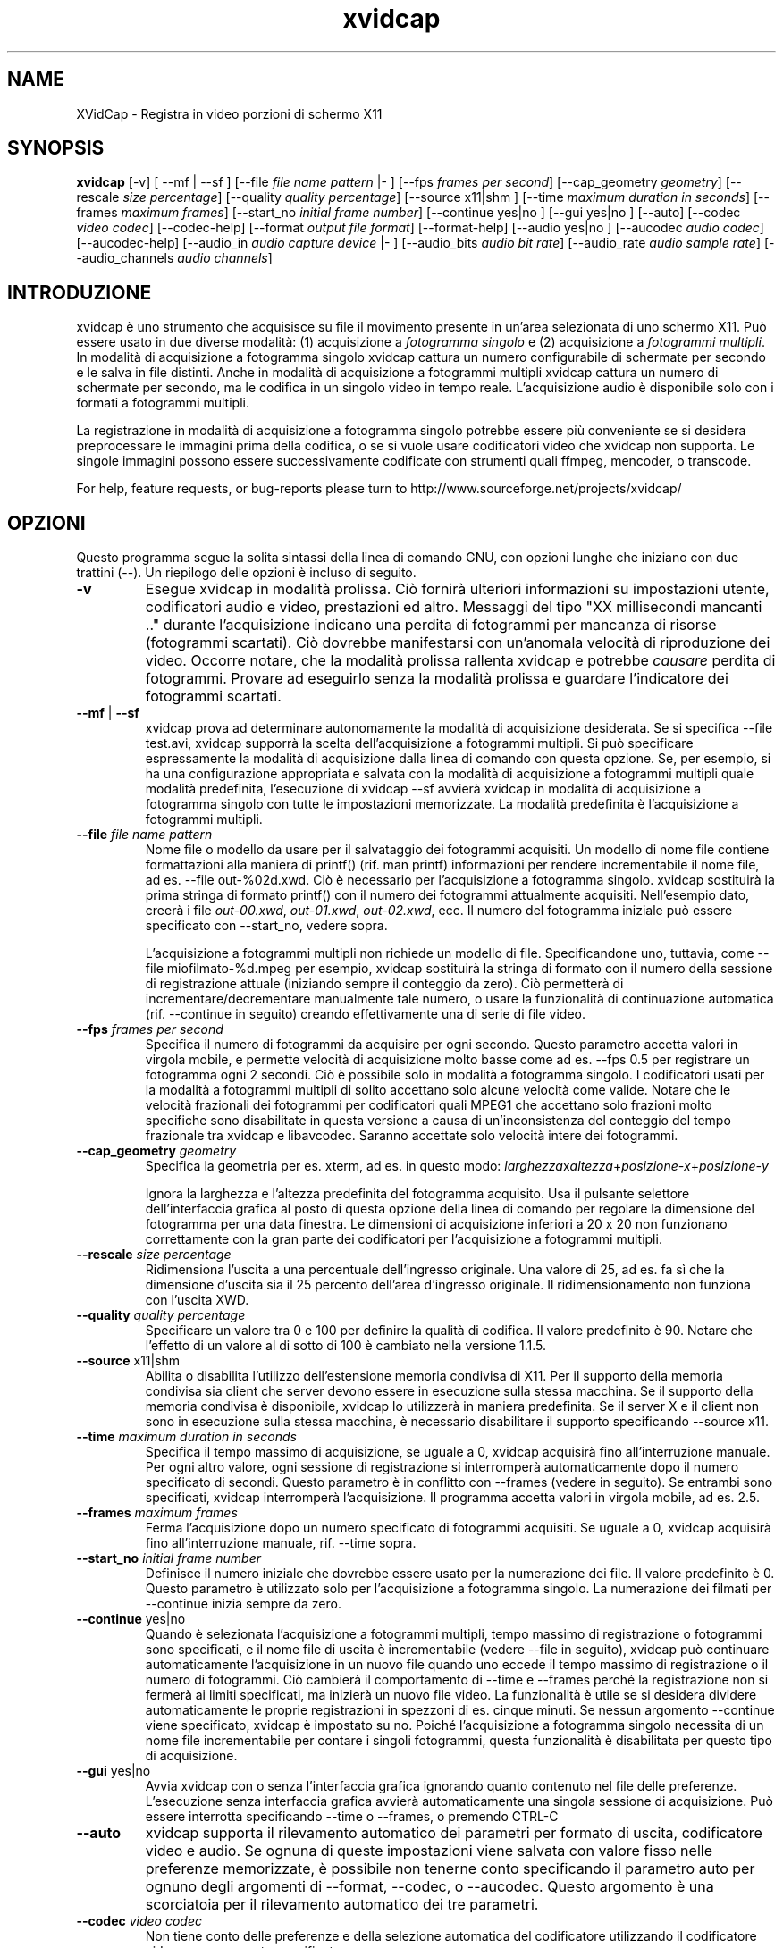 '\" -*- coding: iso8859-1 -*-
.if \n(.g .ds T< \\FC
.if \n(.g .ds T> \\F[\n[.fam]]
.de URL
\\$2 \(la\\$1\(ra\\$3
..
.if \n(.g .mso www.tmac
.TH xvidcap 1 "18 November 2011" "May 2008" ""
.SH NAME
XVidCap \- Registra in video porzioni di schermo X11
.SH SYNOPSIS
'nh
.fi
.ad l
\fBxvidcap\fR \kx
.if (\nx>(\n(.l/2)) .nr x (\n(.l/5)
'in \n(.iu+\nxu
[-v] [ --mf | --sf ] [--file \fIfile name pattern\fR |- ] [--fps \fIframes per second\fR] [--cap_geometry \fIgeometry\fR] [--rescale \fIsize percentage\fR] [--quality \fIquality percentage\fR] [--source x11|shm ] [--time \fImaximum duration in seconds\fR] [--frames \fImaximum frames\fR] [--start_no \fIinitial frame number\fR] [--continue yes|no ] [--gui yes|no ] [--auto] [--codec \fIvideo codec\fR] [--codec-help] [--format \fIoutput file format\fR] [--format-help] [--audio yes|no ] [--aucodec \fIaudio codec\fR] [--aucodec-help] [--audio_in \fIaudio capture device\fR |- ] [--audio_bits \fIaudio bit rate\fR] [--audio_rate \fIaudio sample rate\fR] [--audio_channels \fIaudio channels\fR]
'in \n(.iu-\nxu
.ad b
'hy
.SH INTRODUZIONE
xvidcap \(`e uno strumento che acquisisce su file il movimento presente in un'area selezionata di uno schermo X11. Pu\(`o essere usato in due diverse modalit\(`a: (1) acquisizione a \fIfotogramma singolo\fR e (2) acquisizione a \fIfotogrammi multipli\fR. In modalit\(`a di acquisizione a fotogramma singolo xvidcap cattura un numero configurabile di schermate per secondo e le salva in file distinti. Anche in modalit\(`a di acquisizione a fotogrammi multipli xvidcap cattura un numero di schermate per secondo, ma le codifica in un singolo video in tempo reale. L'acquisizione audio \(`e disponibile solo con i formati a fotogrammi multipli.
.PP
La registrazione in modalit\(`a di acquisizione a fotogramma singolo potrebbe essere pi\(`u conveniente se si desidera preprocessare le immagini prima della codifica, o se si vuole usare codificatori video che xvidcap non supporta. Le singole immagini possono essere successivamente codificate con strumenti quali ffmpeg, mencoder, o transcode.
.PP
For help, feature requests, or bug-reports please turn to http://www.sourceforge.net/projects/xvidcap/
.SH OPZIONI
Questo programma segue la solita sintassi della linea di comando GNU, con opzioni lunghe che iniziano con due trattini (\*(T<\-\-\*(T>). Un riepilogo delle opzioni \(`e incluso di seguito.
.TP 
\*(T<\fB\-v\fR\*(T>
Esegue xvidcap in modalit\(`a prolissa. Ci\(`o fornir\(`a ulteriori informazioni su impostazioni utente, codificatori audio e video, prestazioni ed altro. Messaggi del tipo "XX millisecondi mancanti .." durante l'acquisizione indicano una perdita di fotogrammi per mancanza di risorse (fotogrammi scartati). Ci\(`o dovrebbe manifestarsi con un'anomala velocit\(`a di riproduzione dei video. Occorre notare, che la modalit\(`a prolissa rallenta xvidcap e potrebbe \fIcausare\fR perdita di fotogrammi. Provare ad eseguirlo senza la modalit\(`a prolissa e guardare l'indicatore dei fotogrammi scartati.
.TP 
\*(T<\fB\-\-mf\fR\*(T> | \*(T<\fB\-\-sf\fR\*(T>
xvidcap prova ad determinare autonomamente la modalit\(`a di acquisizione desiderata. Se si specifica \*(T<\-\-file test.avi\*(T>, xvidcap supporr\(`a la scelta dell'acquisizione a fotogrammi multipli. Si pu\(`o specificare espressamente la modalit\(`a di acquisizione dalla linea di comando con questa opzione. Se, per esempio, si ha una configurazione appropriata e salvata con la modalit\(`a di acquisizione a fotogrammi multipli quale modalit\(`a predefinita, l'esecuzione di \*(T<xvidcap \-\-sf\*(T> avvier\(`a xvidcap in modalit\(`a di acquisizione a fotogramma singolo con tutte le impostazioni memorizzate. La modalit\(`a predefinita \(`e l'acquisizione a fotogrammi multipli.
.TP 
\*(T<\fB\-\-file \fR\*(T>\fIfile name pattern\fR
Nome file o modello da usare per il salvataggio dei fotogrammi acquisiti. Un modello di nome file contiene formattazioni alla maniera di printf() (rif. \*(T<man printf\*(T>) informazioni per rendere incrementabile il nome file, ad es. \*(T<\-\-file out\-%02d.xwd\*(T>. Ci\(`o \(`e necessario per l'acquisizione a fotogramma singolo. xvidcap sostituir\(`a la prima stringa di formato printf() con il numero dei fotogrammi attualmente acquisiti. Nell'esempio dato, creer\(`a i file \*(T<\fIout\-00.xwd\fR\*(T>, \*(T<\fIout\-01.xwd\fR\*(T>, \*(T<\fIout\-02.xwd\fR\*(T>, ecc. Il numero del fotogramma iniziale pu\(`o essere specificato con \*(T<\-\-start_no\*(T>, vedere sopra.

L'acquisizione a fotogrammi multipli non richiede un modello di file. Specificandone uno, tuttavia, come \*(T<\-\-file miofilmato\-%d.mpeg\*(T> per esempio, xvidcap sostituir\(`a la stringa di formato con il numero della sessione di registrazione attuale (iniziando sempre il conteggio da zero). Ci\(`o permetter\(`a di incrementare/decrementare manualmente tale numero, o usare la funzionalit\(`a di continuazione automatica (rif. \*(T<\-\-continue\*(T> in seguito) creando effettivamente una di serie di file video.
.TP 
\*(T<\fB\-\-fps \fR\*(T>\fIframes per second\fR
Specifica il numero di fotogrammi da acquisire per ogni secondo. Questo parametro accetta valori in virgola mobile, e permette velocit\(`a di acquisizione molto basse come ad es. \*(T<\-\-fps 0.5\*(T> per registrare un fotogramma ogni 2 secondi. Ci\(`o \(`e possibile solo in modalit\(`a a fotogramma singolo. I codificatori usati per la modalit\(`a a fotogrammi multipli di solito accettano solo alcune velocit\(`a come valide. Notare che le velocit\(`a frazionali dei fotogrammi per codificatori quali MPEG1 che accettano solo frazioni molto specifiche sono disabilitate in questa versione a causa di un'inconsistenza del conteggio del tempo frazionale tra xvidcap e libavcodec. Saranno accettate solo velocit\(`a intere dei fotogrammi.
.TP 
\*(T<\fB\-\-cap_geometry \fR\*(T>\fIgeometry\fR
Specifica la geometria per es. xterm, ad es. in questo modo: \fIlarghezza\fRx\fIaltezza\fR+\fIposizione-x\fR+\fIposizione-y\fR

Ignora la larghezza e l'altezza predefinita del fotogramma acquisito. Usa il pulsante selettore dell'interfaccia grafica al posto di questa opzione della linea di comando per regolare la dimensione del fotogramma per una data finestra. Le dimensioni di acquisizione inferiori a 20 x 20 non funzionano correttamente con la gran parte dei codificatori per l'acquisizione a fotogrammi multipli.
.TP 
\*(T<\fB\-\-rescale \fR\*(T>\fIsize percentage\fR
Ridimensiona l'uscita a una percentuale dell'ingresso originale. Una valore di \*(T<25\*(T>, ad es. fa s\(`i che la dimensione d'uscita sia il 25 percento dell'area d'ingresso originale. Il ridimensionamento non funziona con l'uscita XWD.
.TP 
\*(T<\fB\-\-quality \fR\*(T>\fIquality percentage\fR
Specificare un valore tra \*(T<0\*(T> e \*(T<100\*(T> per definire la qualit\(`a di codifica. Il valore predefinito \(`e \*(T<90\*(T>. Notare che l'effetto di un valore al di sotto di \*(T<100\*(T> \(`e cambiato nella versione 1.1.5.
.TP 
\*(T<\fB\-\-source \fR\*(T>x11|shm
Abilita o disabilita l'utilizzo dell'estensione memoria condivisa di X11. Per il supporto della memoria condivisa sia client che server devono essere in esecuzione sulla stessa macchina. Se il supporto della memoria condivisa \(`e disponibile, xvidcap lo utilizzer\(`a in maniera predefinita. Se il server X e il client non sono in esecuzione sulla stessa macchina, \(`e necessario disabilitare il supporto specificando \*(T<\-\-source x11\*(T>.
.TP 
\*(T<\fB\-\-time \fR\*(T>\fImaximum duration in seconds\fR
Specifica il tempo massimo di acquisizione, se uguale a \*(T<0\*(T>, xvidcap acquisir\(`a fino all'interruzione manuale. Per ogni altro valore, ogni sessione di registrazione si interromper\(`a automaticamente dopo il numero specificato di secondi. Questo parametro \(`e in conflitto con \*(T<\-\-frames\*(T> (vedere in seguito). Se entrambi sono specificati, xvidcap interromper\(`a l'acquisizione. Il programma accetta valori in virgola mobile, ad es. \*(T<2.5\*(T>.
.TP 
\*(T<\fB\-\-frames \fR\*(T>\fImaximum frames\fR
Ferma l'acquisizione dopo un numero specificato di fotogrammi acquisiti. Se uguale a \*(T<0\*(T>, xvidcap acquisir\(`a fino all'interruzione manuale, rif. \*(T<\-\-time\*(T> sopra.
.TP 
\*(T<\fB\-\-start_no \fR\*(T>\fIinitial frame number\fR
Definisce il numero iniziale che dovrebbe essere usato per la numerazione dei file. Il valore predefinito \(`e \*(T<0\*(T>. Questo parametro \(`e utilizzato solo per l'acquisizione a fotogramma singolo. La numerazione dei filmati per \*(T<\-\-continue\*(T> inizia sempre da zero.
.TP 
\*(T<\fB\-\-continue \fR\*(T>yes|no
Quando \(`e selezionata l'acquisizione a fotogrammi multipli, tempo massimo di registrazione o fotogrammi sono specificati, e il nome file di uscita \(`e incrementabile (vedere \*(T<\-\-file\*(T> in seguito), xvidcap pu\(`o continuare automaticamente l'acquisizione in un nuovo file quando uno eccede il tempo massimo di registrazione o il numero di fotogrammi. Ci\(`o cambier\(`a il comportamento di \*(T<\-\-time\*(T> e \*(T<\-\-frames\*(T> perch\('e la registrazione non si fermer\(`a ai limiti specificati, ma inizier\(`a un nuovo file video. La funzionalit\(`a \(`e utile se si desidera dividere automaticamente le proprie registrazioni in spezzoni di es. cinque minuti. Se nessun argomento \*(T<\-\-continue\*(T> viene specificato, xvidcap \(`e impostato su \*(T<no\*(T>. Poich\('e l'acquisizione a fotogramma singolo necessita di un nome file incrementabile per contare i singoli fotogrammi, questa funzionalit\(`a \(`e disabilitata per questo tipo di acquisizione.
.TP 
\*(T<\fB\-\-gui \fR\*(T>yes|no
Avvia xvidcap con o senza l'interfaccia grafica ignorando quanto contenuto nel file delle preferenze. L'esecuzione senza interfaccia grafica avvier\(`a automaticamente una singola sessione di acquisizione. Pu\(`o essere interrotta specificando \*(T<\-\-time\*(T> o \*(T<\-\-frames\*(T>, o premendo CTRL-C
.TP 
\*(T<\fB\-\-auto\fR\*(T>
xvidcap supporta il rilevamento automatico dei parametri per formato di uscita, codificatore video e audio. Se ognuna di queste impostazioni viene salvata con valore fisso nelle preferenze memorizzate, \(`e possibile non tenerne conto specificando il parametro \*(T<auto\*(T> per ognuno degli argomenti di \*(T<\-\-format\*(T>, \*(T<\-\-codec\*(T>, o \*(T<\-\-aucodec\*(T>. Questo argomento \(`e una scorciatoia per il rilevamento automatico dei tre parametri.
.TP 
\*(T<\fB\-\-codec \fR\*(T>\fIvideo codec\fR
Non tiene conto delle preferenze e della selezione automatica del codificatore utilizzando il codificatore video espressamente specificato.
.TP 
\*(T<\fB\-\-codec\-help\fR\*(T>
Elenca i codificatori validi.
.TP 
\*(T<\fB\-\-format \fR\*(T>\fIoutput file format\fR
Non tiene conto delle preferenze e della selezione automatica del formato utilizzando il formato espressamente specificato.
.TP 
\*(T<\fB\-\-format\-help\fR\*(T>
Elenca i formati file validi.
.SH "OPZIONI AUDIO"
Le seguenti opzioni riguardano l'acquisizione audio che \(`e disponibile solo con i formati di uscita a fotogrammi multipli. Questi flussi audio possono essere inoltre acquisiti da un dispositivo audio compatibile (ad es. \*(T<\fI/dev/dsp\fR\*(T>) o da STDIN (rif. \*(T<\-\-audio_in\*(T> in seguito).
.TP 
\*(T<\fB\-\-audio \fR\*(T>yes|no
Abilita o disabilita l'acquisizione audio utilizzando i parametri predefiniti o quelli salvati nel file delle preferenze. Se supportata, \(`e abilitata in maniera predefinita per l'acquisizione a fotogrammi multipli.
.TP 
\*(T<\fB\-\-aucodec \fR\*(T>\fIaudio codec\fR
Non tiene conto delle preferenze e della selezione automatica del codificatore utilizzando il codificatore audio espressamente specificato.
.TP 
\*(T<\fB\-\-aucodec\-help\fR\*(T>
Elenca i codificatori audio validi.
.TP 
\*(T<\fB\-\-audio_in \fR\*(T>\fIaudio capture device\fR\*(T<\fB|\-\fR\*(T>
Acquisizione audio da un dispositivo specificato o da stdin. Questa opzione consente il doppiaggio di un video acquisito usando un comando come il seguente. Il valore predefinito \(`e \*(T<\fI/dev/dsp\fR\*(T>.

\fBcat qualche.mp3 | xvidcap --audio_in -\fR
.TP 
\*(T<\fB\-\-audio_bits \fR\*(T>\fIaudio bit rate\fR
Imposta il bitrate desiderato. Il valore predefinito \(`e \*(T<64000\*(T> bit. Notare che, utilizzando lo STDIN, il file d'ingresso sar\(`a ricampionato come richiesto.
.TP 
\*(T<\fB\-\-audio_rate \fR\*(T>\fIaudio sample rate\fR
Imposta il campionamento desiderato. Il valore predefinito \(`e \*(T<44100\*(T> Hz. Notare che, utilizzando lo STDIN, il file d'ingresso sar\(`a ricampionato come richiesto.
.TP 
\*(T<\fB\-\-audio_channels \fR\*(T>\fIaudio channels\fR
Imposta il numero di canali desiderato. Il valore predefinito \(`e \*(T<2\*(T> per stereo. Ogni valore maggiore di \*(T<2\*(T> \(`e probabilmente utile solo in caso di ingresso da STDIN e file audio AC a 5 canali o strumenti di registrazione di alta qualit\(`a e scarsa diffusione.
.SH AUTORI
xvidcap \(`e stato scritto da Rasca Gmelch e Karl H. Beckers.
.PP
Questa pagina di manuale \(`e stata scritta da Karl H. Beckers <\*(T<karl.h.beckers@gmx.net\*(T>> per il progetto xvidcap.
.PP
Questa traduzione \(`e stata curata da Vincenzo Reale (smart2128@baslug.org).
.PP
\(`E consentito copiare, distribuire e/o modificare il contenuto della guida rispettando i termini della GNU Free Documentation License, Versione 1.1 o qualsiasi altra versione successiva pubblicata dalla Free Software Foundation; senza sezioni immodificabili, senza testi di copertina e di retrocopertina.
